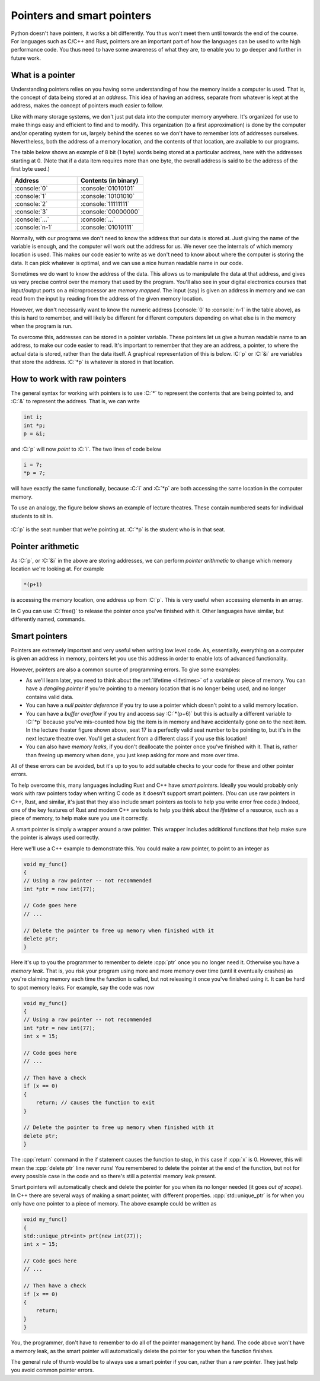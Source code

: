 .. role:: console(code)
   :language: console

.. role:: C(code)
   :language: C

.. role:: cpp(code)
   :language: cpp

.. _pointers:

Pointers and smart pointers
===========================
Python doesn't have pointers, it works a bit differently. You thus won't meet them until towards the end of the course. For languages such as C/C++ and Rust, pointers are an important part of how the languages can be used to write high performance code. You thus need to have some awareness of what they are, to enable you to go deeper and further in future work. 


What is a pointer
-----------------
Understanding pointers relies on you having some understanding of how the memory inside a computer is used. That is, the concept of data being stored at an *address*. This idea of having an address, separate from whatever is kept at the address, makes the concept of pointers much easier to follow.

Like with many storage systems, we don't just put data into the computer memory anywhere. It's organized for use to make things easy and efficient to find and to modify. This organization (to a first approximation) is done by the computer and/or operating system for us, largely behind the scenes so we don't have to remember lots of addresses ourselves. Nevertheless, both the address of a memory location, and the contents of that location, are available to our programs. 

The table below shows an example of 8 bit (1 byte) words being stored at a particular address, here with the addresses starting at 0. (Note that if a data item requires more than one byte, the overall address is said to be the address of the first byte used.)

.. list-table::
   :widths: 25 25
   :header-rows: 1

   * - Address
     - Contents (in binary)
   * - :console:`0`
     - :console:`01010101`
   * - :console:`1`
     - :console:`10101010`
   * - :console:`2`
     - :console:`11111111`
   * - :console:`3`
     - :console:`00000000`
   * - :console:`...`
     - :console:`...`
   * - :console:`n-1`
     - :console:`01010111`

Normally, with our programs we don't need to know the address that our data is stored at. Just giving the name of the variable is enough, and the computer will work out the address for us. We never see the internals of which memory location is used. This makes our code easier to write as we don't need to know about where the computer is storing the data. It can pick whatever is optimal, and we can use a nice human readable name in our code. 

Sometimes we do want to know the address of the data. This allows us to manipulate the data at that address, and gives us very precise control over the memory that used by the program. You'll also see in your digital electronics courses that input/output ports on a microprocessor are *memory mapped*. The input (say) is given an address in memory and we can read from the input by reading from the address of the given memory location. 

However, we don't necessarily want to know the numeric address (:console:`0` to :console:`n-1` in the table above), as this is hard to remember, and will likely be different for different computers depending on what else is in the memory when the program is run. 

To overcome this, addresses can be stored in a pointer variable. These pointers let us give a human readable name to an address, to make our code easier to read. It's important to remember that they are an address, a pointer, to where the actual data is stored, rather than the data itself. A graphical representation of this is below. :C:`p` or :C:`&i` are variables that store the address. :C:`*p` is whatever is stored in that location. 

.. figure:: pointers.png
  :width: 600
  :align: center
  :alt: Illustration of pointers


How to work with raw pointers
-----------------------------
The general syntax for working with pointers is to use :C:`*` to represent the contents that are being pointed to, and :C:`&` to represent the address. That is, we can write

.. code-block:: C
	
   int i;
   int *p;
   p = &i;

and :C:`p` will now *point* to :C:`i`. The two lines of code below

.. code-block:: C

   i = 7;
   *p = 7;

will have exactly the same functionally, because :C:`i` and :C:`*p` are both accessing the same location in the computer memory.

To use an analogy, the figure below shows an example of lecture theatres. These contain numbered seats for individual students to sit in. 

.. figure:: pointer_analogy.png
  :width: 800
  :align: center
  :alt: A lecture theatre showing students sitting in numbered seats

:C:`p` is the seat number that we're pointing at. :C:`*p` is the student who is in that seat.


Pointer arithmetic
------------------
As :C:`p`, or :C:`&i` in the above are storing addresses, we can perform *pointer arithmetic* to change which memory location we're looking at. For example

.. code-block:: C

   *(p+1)

is accessing the memory location, one address up from :C:`p`. This is very useful when accessing elements in an array. 

In C you can use :C:`free()` to release the pointer once you've finished with it. Other languages have similar, but differently named, commands.


.. _smart_pointers:

Smart pointers
--------------
Pointers are extremely important and very useful when writing low level code. As, essentially, everything on a computer is given an address in memory, pointers let you use this address in order to enable lots of advanced functionality.

However, pointers are also a common source of programming errors. To give some examples:

- As we'll learn later, you need to think about the :ref:`lifetime <lifetimes>` of a variable or piece of memory. You can have a *dangling pointer* if you're pointing to a memory location that is no longer being used, and no longer contains valid data. 
- You can have a *null pointer deference* if you try to use a pointer which doesn't point to a valid memory location. 
- You can have a *buffer overflow* if you try and access say :C:`*(p+6)` but this is actually a different variable to :C:`*p` because you've mis-counted how big the item is in memory and have accidentally gone on to the next item. In the lecture theater figure shown above, seat 17 is a perfectly valid seat number to be pointing to, but it's in the next lecture theatre over. You'll get a student from a different class if you use this location!
- You can also have *memory leaks*, if you don't deallocate the pointer once you've finished with it. That is, rather than freeing up memory when done, you just keep asking for more and more over time. 

All of these errors can be avoided, but it's up to you to add suitable checks to your code for these and other pointer errors. 

To help overcome this, many languages including Rust and C++ have *smart pointers*. Ideally you would probably only work with raw pointers today when writing C code as it doesn't support smart pointers. (You can use raw pointers in C++, Rust, and similar, it's just that they also include smart pointers as tools to help you write error free code.) Indeed, one of the key features of Rust and modern C++ are tools to help you think about the *lifetime* of a resource, such as a piece of memory, to help make sure you use it correctly. 

A smart pointer is simply a wrapper around a raw pointer. This wrapper includes additional functions that help make sure the pointer is always used correctly. 

Here we'll use a C++ example to demonstrate this. You could make a raw pointer, to point to an integer as 

.. code-block:: cpp

   void my_func()
   {
   // Using a raw pointer -- not recommended
   int *ptr = new int(77);

   // Code goes here
   // ...

   // Delete the pointer to free up memory when finished with it
   delete ptr;   
   }

Here it's up to you the programmer to remember to delete :cpp:`ptr` once you no longer need it. Otherwise you have a *memory leak*. That is, you risk your program using more and more memory over time (until it eventually crashes) as you're claiming memory each time the function is called, but not releasing it once you've finished using it. It can be hard to spot memory leaks. For example, say the code was now

.. code-block:: cpp

   void my_func()
   {
   // Using a raw pointer -- not recommended
   int *ptr = new int(77);
   int x = 15;

   // Code goes here
   // ...

   // Then have a check
   if (x == 0)
   {
       return; // causes the function to exit
   } 

   // Delete the pointer to free up memory when finished with it
   delete ptr;   
   }

The :cpp:`return` command in the if statement causes the function to stop, in this case if :cpp:`x` is 0. However, this will mean the :cpp:`delete ptr` line never runs! You remembered to delete the pointer at the end of the function, but not for every possible case in the code and so there's still a potential memory leak present. 

Smart pointers will automatically check and delete the pointer for you when its no longer needed (it goes *out of scope*). In C++ there are several ways of making a smart pointer, with different properties. :cpp:`std::unique_ptr` is for when you only have one pointer to a piece of memory. The above example could be written as 

.. code-block:: cpp

   void my_func()
   {
   std::unique_ptr<int> prt(new int(77));
   int x = 15;

   // Code goes here
   // ...

   // Then have a check
   if (x == 0)
   {
       return;
   }
   }

You, the programmer, don't have to remember to do all of the pointer management by hand. The code above won't have a memory leak, as the smart pointer will automatically delete the pointer for you when the function finishes. 

The general rule of thumb would be to always use a smart pointer if you can, rather than a raw pointer. They just help you avoid common pointer errors. 